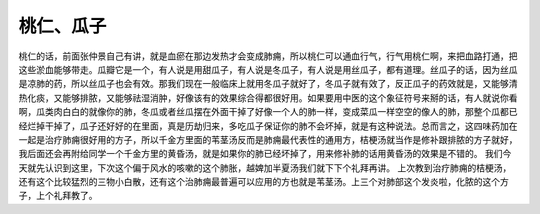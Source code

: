 桃仁、瓜子
==============

桃仁的话，前面张仲景自己有讲，就是血瘀在那边发热才会变成肺痈，所以桃仁可以通血行气，行气用桃仁啊，来把血路打通，把这些淤血能够带走。瓜瓣它是一个，有人说是用甜瓜子，有人说是冬瓜子，有人说是用丝瓜子，都有道理。丝瓜子的话，因为丝瓜是凉肺的药，所以丝瓜子也会有效。那我们现在一般临床上就用冬瓜子就好了，冬瓜子就有效了，反正瓜子的药效就是，又能够清热化痰，又能够排脓，又能够祛湿消肿，好像该有的效果综合得都很好用。如果要用中医的这个象征符号来掰的话，有人就说你看啊，瓜类肉白白的就像你的肺，冬瓜或者丝瓜摆在外面干掉了好像一个人的肺一样，变成菜瓜一样空空的像人的肺，那整个瓜都已经烂掉干掉了，瓜子还好好的在里面，真是历劫归来，多吃瓜子保证你的肺不会坏掉，就是有这种说法。总而言之，这四味药加在一起是治疗肺痈很好用的方子，所以千金方里面的苇茎汤反而是肺痈最代表性的通用方，桔梗汤就当作是修补跟排脓的方子就好，我后面还会再附给同学一个千金方里的黄昏汤，就是如果你的肺已经坏掉了，用来修补肺的话用黄昏汤的效果是不错的。
我们今天就先认识到这里，下次这个偏于风水的咳嗽的这个肺胀，越婢加半夏汤我们就下下个礼拜再讲。
上次教到治疗肺痈的桔梗汤，还有这个比较猛烈的三物小白散，还有这个治肺痈最普遍可以应用的方也就是苇茎汤。上三个对肺部这个发炎啦，化脓的这个方子，上个礼拜教了。
